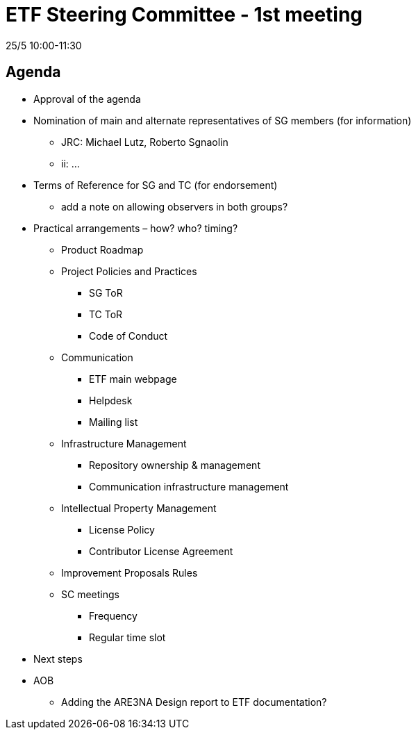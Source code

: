 = ETF Steering Committee - 1st meeting

25/5 10:00-11:30

== Agenda
* Approval of the agenda
* Nomination of main and alternate representatives of SG members (for information)
** JRC: Michael Lutz, Roberto Sgnaolin
** ii: …
* Terms of Reference for SG and TC (for endorsement)
** add a note on allowing observers in both groups?
* Practical arrangements – how? who? timing?
** Product Roadmap
** Project Policies and Practices
*** SG ToR
*** TC ToR
*** Code of Conduct
** Communication
*** ETF main webpage
*** Helpdesk 
*** Mailing list
** Infrastructure Management
*** Repository ownership & management
***	Communication infrastructure management
** Intellectual Property Management
*** License Policy
*** Contributor License Agreement
** Improvement Proposals Rules
** SC meetings
*** Frequency
*** Regular time slot
* Next steps
* AOB
** Adding the ARE3NA Design report to ETF documentation?
